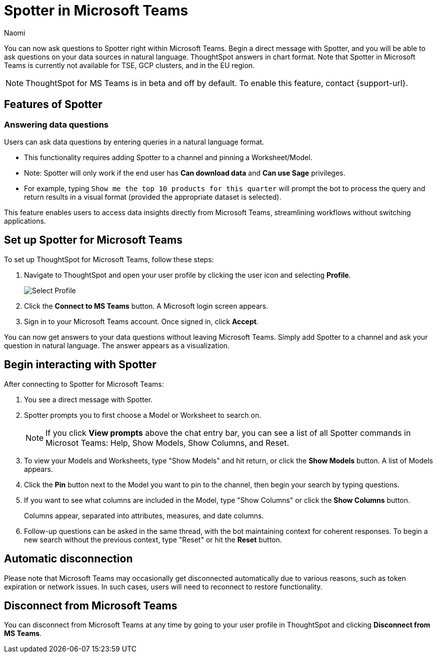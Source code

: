 = Spotter in Microsoft Teams
:last_updated: 2/25/25
:author: Naomi
:experimental:
:page-layout: default-cloud-beta
:linkattrs:
:description: You can now ask ThoughtSpot questions using Microsoft Teams.
:jira: SCAL-244744


You can now ask questions to Spotter right within Microsoft Teams. Begin a direct message with Spotter, and you will be able to ask questions on your data sources in natural language. ThoughtSpot answers in chart format. Note that Spotter in Microsoft Teams is currently not available for TSE, GCP clusters, and in the EU region.




NOTE: ThoughtSpot for MS Teams is in beta and off by default. To enable this feature, contact {support-url}.


== Features of Spotter


=== Answering data questions


Users can ask data questions by entering queries in a natural language format.


* This functionality requires adding Spotter to a channel and pinning a Worksheet/Model.


* Note: Spotter will only work if the end user has *Can download data* and *Can use Sage* privileges.


* For example, typing `Show me the top 10 products for this quarter` will prompt the bot to process the query and return results in a visual format (provided the appropriate dataset is selected).


This feature enables users to access data insights directly from Microsoft Teams, streamlining workflows without switching applications.




== Set up Spotter for Microsoft Teams


To set up ThoughtSpot for Microsoft Teams, follow these steps:


. Navigate to ThoughtSpot and open your user profile by clicking the user icon and selecting *Profile*.
+
image:profile-button.png[Select Profile]


. Click the *Connect to MS Teams* button. A Microsoft login screen appears.




. Sign in to your Microsoft Teams account. Once signed in, click *Accept*.





You can now get answers to your data questions without leaving Microsoft Teams. Simply add Spotter to a channel and ask your question in natural language. The answer appears as a visualization.


== Begin interacting with Spotter


After connecting to Spotter for Microsoft Teams:


. You see a direct message with Spotter.
. Spotter prompts you to first choose a Model or Worksheet to search on.
+
NOTE: If you click *View prompts* above the chat entry bar, you can see a list of all Spotter commands in Microsot Teams: Help, Show Models, Show Columns, and Reset.
. To view your Models and Worksheets, type "Show Models" and hit return, or click the *Show Models* button. A list of Models appears.


. Click the *Pin* button next to the Model you want to pin to the channel, then begin your search by typing questions.


. If you want to see what columns are included in the Model, type "Show Columns" or click the *Show Columns* button.
+
Columns appear, separated into attributes, measures, and date columns.


. Follow-up questions can be asked in the same thread, with the bot maintaining context for coherent responses. To begin a new search without the previous context, type "Reset" or hit the *Reset* button.








== Automatic disconnection


Please note that Microsoft Teams may occasionally get disconnected automatically due to various reasons, such as token expiration or network issues. In such cases, users will need to reconnect to restore functionality.


== Disconnect from Microsoft Teams


You can disconnect from Microsoft Teams at any time by going to your user profile in ThoughtSpot and clicking *Disconnect from MS Teams*.

